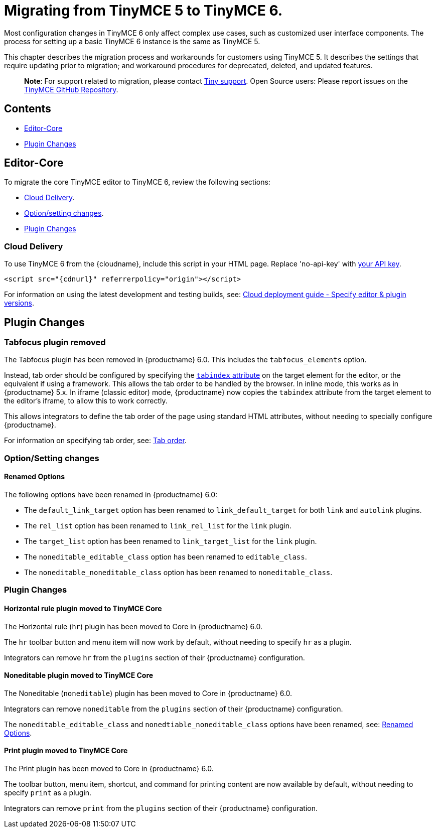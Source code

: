 = Migrating from TinyMCE 5 to TinyMCE 6.

:title_nav: Migrating from TinyMCE 5

:description: Guidance for migrating from TinyMCE 5 to TinyMCE 6.
:keywords: migration considerations premigration pre-migration

Most configuration changes in TinyMCE 6 only affect complex use cases, such as customized user interface components. The process for setting up a basic TinyMCE 6 instance is the same as TinyMCE 5.

This chapter describes the migration process and workarounds for customers using TinyMCE 5. It describes the settings that require updating prior to migration; and workaround procedures for deprecated, deleted, and updated features.

____
*Note*: For support related to migration, please contact https://support.tiny.cloud/hc/en-us/requests/new[Tiny support]. Open Source users: Please report issues on the https://github.com/tinymce/tinymce/[TinyMCE GitHub Repository].
____

== Contents

* <<editor-core, Editor-Core>>
* <<pluginchanges, Plugin Changes>>

== Editor-Core

To migrate the core TinyMCE editor to TinyMCE 6, review the following sections:

* <<clouddelivery, Cloud Delivery>>.
* <<optionsettingchanges, Option/setting changes>>.
* <<pluginchanges, Plugin Changes>>

=== Cloud Delivery

To use TinyMCE 6 from the {cloudname}, include this script in your HTML page. Replace 'no-api-key' with link:{accountsignup}/[your API key].

[source,html]
----
<script src="{cdnurl}" referrerpolicy="origin"></script>
----

For information on using the latest development and testing builds, see: link:editor-plugin-version.html[Cloud deployment guide - Specify editor & plugin versions].

== Plugin Changes

=== Tabfocus plugin removed

The Tabfocus plugin has been removed in {productname} 6.0. This includes the `+tabfocus_elements+` option.

Instead, tab order should be configured by specifying the https://developer.mozilla.org/en-US/docs/Web/HTML/Global_attributes/tabindex[`+tabindex+` attribute] on the target element for the editor, or the equivalent if using a framework. This allows the tab order to be handled by the browser. In inline mode, this works as in {productname} 5.x. In iframe (classic editor) mode, {productname} now copies the `+tabindex+` attribute from the target element to the editor's iframe, to allow this to work correctly.

This allows integrators to define the tab order of the page using standard HTML attributes, without needing to specially configure {productname}.

For information on specifying tab order, see: link:accessibility.html#taborder[Tab order].

=== Option/Setting changes

==== Renamed Options

The following options have been renamed in {productname} 6.0:

* The `+default_link_target+` option has been renamed to `+link_default_target+` for both `+link+` and `+autolink+` plugins.
* The `+rel_list+` option has been renamed to `+link_rel_list+` for the `+link+` plugin.
* The `+target_list+` option has been renamed to `+link_target_list+` for the `+link+` plugin.
* The `+noneditable_editable_class+` option has been renamed to `+editable_class+`.
* The `+noneditable_noneditable_class+` option has been renamed to `+noneditable_class+`.

=== Plugin Changes

==== Horizontal rule plugin moved to TinyMCE Core

The Horizontal rule (`+hr+`) plugin has been moved to Core in {productname} 6.0.

The `+hr+` toolbar button and menu item will now work by default, without needing to specify `+hr+` as a plugin.

Integrators can remove `+hr+` from the `+plugins+` section of their {productname} configuration.

==== Noneditable plugin moved to TinyMCE Core

The Noneditable (`+noneditable+`) plugin has been moved to Core in {productname} 6.0.

Integrators can remove `+noneditable+` from the `+plugins+` section of their {productname} configuration.

The `+noneditable_editable_class+` and `+nonedtiable_noneditable_class+` options have been renamed, see: <<renamedoptions, Renamed Options>>.

==== Print plugin moved to TinyMCE Core

The Print plugin has been moved to Core in {productname} 6.0.

The toolbar button, menu item, shortcut, and command for printing content are now available by default, without needing to specify `+print+` as a plugin.

Integrators can remove `+print+` from the `+plugins+` section of their {productname} configuration.
